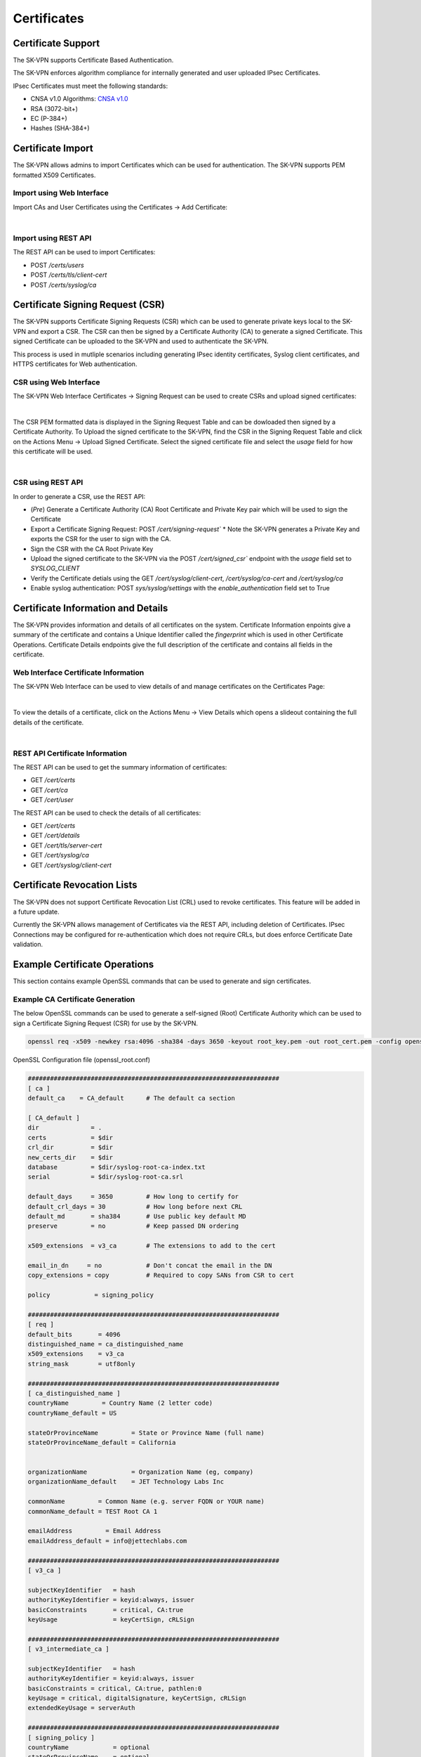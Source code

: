 Certificates
============

.. _certificates:

Certificate Support
-------------------
The SK-VPN supports Certificate Based Authentication.

The SK-VPN enforces algorithm compliance for internally generated and user uploaded IPsec Certificates. 

IPsec Certificates must meet the following standards:

* CNSA v1.0 Algorithms: `CNSA v1.0 <https://media.defense.gov/2021/Sep/27/2002862527/-1/-1/0/CNSS%20WORKSHEET.PDF>`_ 
* RSA (3072-bit+) 
* EC (P-384+)
* Hashes (SHA-384+)


.. _cert_import:

Certificate Import
------------------

The SK-VPN allows admins to import Certificates which can be used for 
authentication. The SK-VPN supports PEM formatted X509 Certificates.


--------------------------
Import using Web Interface
--------------------------
Import CAs and User Certificates using the Certificates -> Add Certificate:

.. image:: images/UI/Certificate_Import.png
    :align: center

|

---------------------
Import using REST API
---------------------
The REST API can be used to import Certificates:

* POST `/certs/users`
* POST `/certs/tls/client-cert`
* POST `/certs/syslog/ca`


.. _cert_csr:

Certificate Signing Request (CSR)
---------------------------------

The SK-VPN supports Certificate Signing Requests (CSR) which can be used to generate 
private keys local to the SK-VPN and export a CSR. The CSR can then be signed by a Certificate Authority (CA)
to generate a signed Certificate. This signed Certificate can be uploaded to the SK-VPN and used 
to authenticate the SK-VPN.

This process is used in mutliple scenarios including generating IPsec identity certificates,
Syslog client certificates, and HTTPS certificates for Web authentication. 


-----------------------
CSR using Web Interface
-----------------------
The SK-VPN Web Interface Certificates -> Signing Request can be used to create CSRs and upload signed certificates:

.. image:: images/UI/Certificates_Signing_Request.png
    :align: center

|

The CSR PEM formatted data is displayed in the Signing Request Table and can be dowloaded then signed by a Certificate Authority.
To Upload the signed certificate to the SK-VPN, find the CSR in the Signing Request Table and 
click on the Actions Menu -> Upload Signed Certificate.
Select the signed certificate file and select the `usage` field for how this certificate will be used.

.. image:: images/UI/Certificates_Signing_Request_Upload.png
    :align: center

|

------------------
CSR using REST API
------------------
In order to generate a CSR, use the REST API:

* (*Pre*) Generate a Certificate Authority (CA) Root Certificate and Private Key pair which will be used to sign the Certificate
* Export a Certificate Signing Request: POST `/cert/signing-request`` 
  * Note the SK-VPN generates a Private Key and exports the CSR for the user to sign with the CA.
* Sign the CSR with the CA Root Private Key
* Upload the signed certificate to the SK-VPN via the POST `/cert/signed_csr`` endpoint with the `usage` field set to `SYSLOG_CLIENT`
* Verify the Certificate detials using the GET `/cert/syslog/client-cert`, `/cert/syslog/ca-cert` and `/cert/syslog/ca`
* Enable syslog authentication: POST `sys/syslog/settings` with the `enable_authentication` field set to True


.. _cert_details:

Certificate Information and Details
-----------------------------------
The SK-VPN provides information and details of all certificates on the system.
Certificate Information enpoints give a summary of the certificate and contains a Unique Identifier called the `fingerprint`
which is used in other Certificate Operations.
Certificate Details endpoints give the full description of the certificate and contains all fields in the certificate.

-------------------------------------
Web Interface Certificate Information
-------------------------------------
The SK-VPN Web Interface can be used to view details of and manage certificates on the Certificates Page:

.. image:: images/UI/Certificates.png
    :align: center

|

To view the details of a certificate, click on the Actions Menu -> View Details which opens a slideout containing the full details of the certificate.

.. image:: images/UI/Certificate_Details.png
    :align: center

|

--------------------------------
REST API Certificate Information
--------------------------------
The REST API can be used to get the summary information of certificates:

* GET `/cert/certs`
* GET `/cert/ca`
* GET `/cert/user`

The REST API can be used to check the details of all certificates:

* GET `/cert/certs`
* GET `/cert/details`
* GET `/cert/tls/server-cert`
* GET `/cert/syslog/ca`
* GET `/cert/syslog/client-cert`

.. _cert_revocation_lists:

Certificate Revocation Lists
----------------------------

The SK-VPN does not support Certificate Revocation List (CRL) used to revoke certificates.
This feature will be added in a future update.

Currently the SK-VPN allows management of Certificates via the REST API, including deletion of Certificates.
IPsec Connections may be configured for re-authentication which does not require CRLs, but does enforce Certificate Date validation.


.. _cert_examples:

Example Certificate Operations
------------------------------

This section contains example OpenSSL commands that can be used to generate and sign certificates.

.. _ca_generation:

---------------------------------
Example CA Certificate Generation
---------------------------------

The below OpenSSL commands can be used to generate a self-signed (Root) Certificate Authority
which can be used to sign a Certificate Signing Request (CSR) for use by the SK-VPN.

.. code-block:: bash

    openssl req -x509 -newkey rsa:4096 -sha384 -days 3650 -keyout root_key.pem -out root_cert.pem -config openssl_root.conf

OpenSSL Configuration file (openssl_root.conf)

.. code-block:: bash
    
    ####################################################################
    [ ca ]
    default_ca    = CA_default      # The default ca section

    [ CA_default ]
    dir              = .
    certs            = $dir
    crl_dir          = $dir
    new_certs_dir    = $dir
    database         = $dir/syslog-root-ca-index.txt
    serial           = $dir/syslog-root-ca.srl

    default_days     = 3650         # How long to certify for
    default_crl_days = 30           # How long before next CRL
    default_md       = sha384       # Use public key default MD
    preserve         = no           # Keep passed DN ordering

    x509_extensions  = v3_ca        # The extensions to add to the cert

    email_in_dn     = no            # Don't concat the email in the DN
    copy_extensions = copy          # Required to copy SANs from CSR to cert

    policy            = signing_policy

    ####################################################################
    [ req ]
    default_bits       = 4096
    distinguished_name = ca_distinguished_name
    x509_extensions    = v3_ca
    string_mask        = utf8only

    ####################################################################
    [ ca_distinguished_name ]
    countryName         = Country Name (2 letter code)
    countryName_default = US

    stateOrProvinceName         = State or Province Name (full name)
    stateOrProvinceName_default = California


    organizationName            = Organization Name (eg, company)
    organizationName_default    = JET Technology Labs Inc

    commonName         = Common Name (e.g. server FQDN or YOUR name)
    commonName_default = TEST Root CA 1

    emailAddress         = Email Address
    emailAddress_default = info@jettechlabs.com

    ####################################################################
    [ v3_ca ]

    subjectKeyIdentifier   = hash
    authorityKeyIdentifier = keyid:always, issuer
    basicConstraints       = critical, CA:true
    keyUsage               = keyCertSign, cRLSign

    ####################################################################
    [ v3_intermediate_ca ]

    subjectKeyIdentifier   = hash
    authorityKeyIdentifier = keyid:always, issuer
    basicConstraints = critical, CA:true, pathlen:0
    keyUsage = critical, digitalSignature, keyCertSign, cRLSign
    extendedKeyUsage = serverAuth

    ####################################################################
    [ signing_policy ]
    countryName            = optional
    stateOrProvinceName    = optional
    localityName           = optional
    organizationName       = optional
    organizationalUnitName = optional
    commonName             = supplied
    emailAddress           = optional

    ####################################################################
    [ signing_req ]
    subjectKeyIdentifier   = hash
    authorityKeyIdentifier = keyid,issuer
    basicConstraints       = CA:FALSE
    keyUsage               = digitalSignature, keyEncipherment


.. _cert_generation:

------------------------------
Example Certificate Generation
------------------------------

The below OpenSSL (v3.0+) commands can be used to generate a Certificate Signing Request (CSR).

.. code-block:: bash

    # below adds subjectAltName to the CSR
    openssl req -new -nodes -sha384 \
    -subj "/CN=Test Certificate/O=Organization/ST=CA/C=US" \
    -extensions v3_req \
    -reqexts SAN \
    -key test_key.pem \
    -out test.csr \
    -config <(cat /etc/ssl/openssl.cnf <(printf "[SAN]\nsubjectAltName=DNS:10.10.10.1"))

.. _cert_signing:

---------------------------
Example Certificate Signing
---------------------------

A PEM formatted CSR file is exported from SK-VPN in most cases.
The below OpenSSL (v3.0+) commands can be used to sign the CSR using the CA Certificate and Private Key.

.. code-block:: bash

    # Sign the CSR using the CA certificate and Private Key
    openssl x509 -req -days 3650 -in test.csr \
    -CA root_cert.pem -CAkey root_key.pem \
    -CAcreateserial \
    -out test_cert.pem \
    -extfile <(cat /etc/ssl/openssl.cnf <(printf "[SAN]\nsubjectAltName=DNS:10.10.10.1")) \
    -extensions SAN